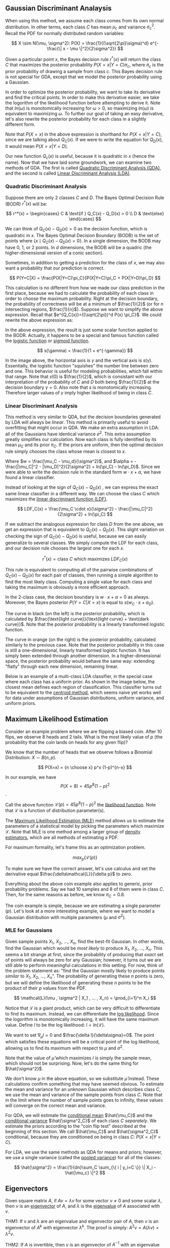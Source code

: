 ** Gaussian Discriminant Analaysis

When using this method, we assume each class comes from its own normal
distribution. In other terms, each class $C$ has mean $\mu_c$ and
variance $\sigma_c^2$. Recall the PDF for normally distributed random
variables:

\[
X \sim N(\mu, \sigma^2): P(X) = \frac{1}{(\sqrt{2\pi}\sigma)^d}
e^{-\frac{\| x - \mu \|^2}{2\sigma^2}}
\]

Given a particular point $x$, the Bayes decision rule $r^*(x)$ will
return the class $C$ that maximizes the posterior probability
$P(X=x|Y=C)\pi_c$, where $\pi_c$ is the prior probability of drawing a
sample from class $c$. This Bayes decision rule is not special for
GDA, except that we model the posterior probability using a Gaussian.

In order to optimize the posterior probability, we want to take its
derivative and find the critical points. In order to make this
derivative easier, we take the logorithm of the likelihood function
before attempting to derive it. Note that $ln(\omega)$ is monotomically
increasing for $\omega > 0$, so maximizing $ln(\omega)$ is equivalent
to maximizing $\omega$. To further our goal of taking an easy
derivative, let's also rewrite the posterior probability for each
class in a slightly different form.

\begin{align*}
Q_C(x) =& ln((\sqrt{2\pi})^d P(X=x) \pi_C) \\
=& -\frac{\| x-\mu_c \|^2}{2\sigma_C^2} -dln(\sigma_C^2) + ln(\pi_C)
\end{align*}

Note that $P(X=x)$ in the above expression is shorthand for
$P(X=x|Y=C)$, since we are talking about $Q_C(x)$. If we were to write
the equation for $Q_D(x)$, it would mean $P(X=x|Y=D)$.

Our new function $Q_c(x)$ is useful, because it is quadratic in $x$
(hence the name). Now that we have laid some groundwork, we can
examine two methods of GDA. The first is called _Quadratic
Discriminant Analysis (QDA)_, and the second is called _Linear
Discriminant Analysis (LDA)_.

*** Quadratic Discriminant Analysis

Suppose there are only $2$ classes $C$ and $D$. The Bayes Optimal
Decision Rule (BODR) $r^*(x)$ will be:

\[
r^*(x) = \begin{cases}
C & \text{if } Q_C(x) - Q_D(x) > 0 \\
D & \text{else}
\end{cases}
\]

We can think of $Q_C(x) - Q_D(x) > 0$ as the decision function, which
is quadratic in $x$. The Bayes Optimal Decision Boundary (BODB) is the
set of points where $\{x \mid Q_C(x) - Q_D(x) = 0 \}$. In a single
dimension, the BODB may have $0$, $1$, or $2$ points. In $d$
dimensions, the BODB will be a quadric (the higher-dimensional version of
a conic section).

#+ATTR_LATEX: :height 100
[[./images/quadric.png]]

Sometimes, in addition to getting a prediction for the class of $x$,
we may also want a probability that our prediction is correct.

\[
P(Y=C|X) = \frac{P(X|Y=C)\pi_C}{P(X|Y=C)\pi_C + P(X|Y=D)\pi_D}
\]

This calculation is no different from how we made our class prediction
in the first place, because we had to calculate the probability of
each class in order to choose the maximum probability. Right at the
decision boundary, the probability of correctness will be at a minimum
of $\frac{1}{2}$ (or for $n$ intersecting regions,
$\frac{1}{n}$). Suppose we want to simplify the above
expression. Recall that $e^{Q_C(x)}=((\sqrt{2\pi})^d P(x) \pi_C}$. We
could rewrite the above expression as:

\begin{align*}
P(Y=C|X)
=& \frac{e^{Q_c(x)}}{e^{Q_c(x)} + e^{Q_d(x)}} \\
=& \frac{1}{1 + e^{Q_D(x)-Q_C(x)}} \\
=& \frac{1}{1 + e^{-\gamma}} &&
\text{where } \gamma = Q_C(x) - Q_D(x) \\
\end{align*}

In the above expression, the result is just some scalar function
applied to the BODR. Actually, it happens to be a special and famous
function called the _logistic function_ or _sigmoid function_.

\[ s(\gamma) = \frac{1}{1 + e^{-\gamma}} \]

#+ATTR_LATEX: :height 100
[[./images/logistic.png]]

In the image above, the horizontal axis is $\gamma$ and the vertical
axis is $s(\gamma)$. Essentially, the logistic function "squishes" the
number line between zero and one. This behavior is useful for modeling
probabilities, which fall within that range. Note that $s(0)$ is
$\frac{1}{2}$, which is consistant with our interpretation of the
probability of $C$ and $D$ both being $\frac{1}{2}$ at the decision
boundary $\gamma = 0$. Also note that $s$ is monotomically
increasing. Therefore larger values of $\gamma$ imply higher
likelihood of being in class $C$.

*** Linear Discriminant Analysis

This method is very similar to QDA, but the decision boundaries
generated by LDA will always be /linear/. This method is primarily
useful to avoid overfitting that might occur in QDA. We make an extra
assumption in LDA: all of the Gaussians have identical variance
$\sigma^2$. This extra assumption greatly simplifies our
calculation. Now each class is fully identified by its mean $\mu_C$
and its prior $\pi_C$. If the priors are uniform, then the optimal
decision rule simply chooses the class whose mean is closest to $x$.

\begin{align*}
Q_C(x) - Q_D(x) =& \frac{(\mu_C - \mu_D) \cdot x}{\sigma^2} -
                   \frac{|\mu_C|^2 - |\mu_D|^2}{2\sigma^2} +
                   ln(\pi_C) - ln(\pi_D) \\
=& w \cdot x + \alpha
\end{align*}

Where $w = \frac{\mu_C - \mu_d}{\sigma^2}$, and $\alpha = -
\frac{|\mu_C|^2 - |\mu_D|^2}{2\sigma^2} + ln(\pi_C) -
ln(\pi_D)$. Since we were able to write the decision rule in the
standard form $w \cdot x + \alpha$, we have found a linear
classifier.

Instead of looking at the sign of $Q_C(x) - Q_D(x)$ , we can express
the exact same linear classifier in a different way. We can choose the
class $C$ which maximizes the _linear discriminant function (LDF)_.

\[
LDF_C(x) = \frac{\mu_C \cdot x}{\sigma^2} - \frac{|\mu_C|^2}{2\sigma^2} + ln(\pi_C)
\]

If we subtract the analogous expression for class $D$ from the one
above, we get an expression that is equivalent to $Q_C(x) -
Q_D(x)$. This slight variation on checking the sign of $Q_C(x) -
Q_D(x)$ is useful, because we can easily generalize to several
classes. We simply compute the LDF for each class, and our decision
rule chooses the largest one for each $x$.

\[ r^*(x) = \text{class $C$ which maximizes } LDF_C(x) \]

This rule is equivalent to computing all of the pairwise combinations
of $Q_C(x) - Q_D(x)$ for each pair of classes, then running a simple
algorithm to find the most likely class. Computing a single value for
each class and taking the maximum is obviously a more efficient
approach.

In the 2-class case, the decision boundary is $w \cdot x + \alpha = 0$
as always. Moreover, the Bayes posterior $P(Y=C|X=x)$ is equal to $s(w_C
\cdot x + \alpha_D)$.

#+ATTR_LATEX: :height 100
[[./images/posterior.png]]

The curve in black (on the left) is the posterior probability, which
is calculated by $\frac{\text{light curve}}{\text{light curve} +
\text{dark curve}}$. Note that the posterior probability is a linearly
transformed logistic function.

The curve in orange (on the right) is the posterior probability,
calculated similarly to the previous case. Note that the posterior
probability in this case is still a one-dimensional, linearly
transformed logistic function. It has simply been extended through
another dimension. In a higher-dimensional space, the posterior
probability would behave the same way: extending "flatly" through each
new dimension, remaining linear.

Below is an example of a multi-class LDA classifier, in the special
case where each class has a uniform prior. As shown in the image
below, the closest mean defines each region of classification. This
classifier turns out to be equivalent to the _centroid method_, which
seems naive yet works well for data under assumptions of Gaussian
distributions, uniform variance, and uniform priors.

#+ATTR_LATEX: :height 100
[[./images/multilda.png]]

** Maximum Likelihood Estimation

Consider an example problem where we are flipping a biased coin. After
10 flips, we observe 8 heads and 2 tails. What is the most likely
value of $p$ (the probability that the coin lands on heads for any
given flip)?

We know that the number of heads that we observe follows a Binomial
Distribution: $X \sim B(n, p)$.

\[ P(X=x) = {n \choose x} p^x (1-p)^{n-x} \]

In our example, we have \[ P(X=8) = 45p^8(1-p)^2 \].

Call the above function $\mathcal{L}(p) = 45p^8(1-p)^2$ the
_likelihood function_. Note that $\mathcal{L}$ is a function of
distribution parameter(s).

The _Maximum Likelihood Estimation (MLE)_ method allows us to estimate
the parameters of a statistical model by picking the parameters which
maximize $\mathcal{L}$. Note that MLE is one method among a larger
group of _density estimators_, which are all methods of estimating a
PDF.

For maximum formality, let's frame this as an optimization problem.

\[ max_p \{ \mathcal{L}(p) \}\]

#+ATTR_LATEX: :height 100
[[./images/MLE.png]]

To make sure we have the correct answer, let's use calculus and set
the derivative equal $\frac{\delta\mathcal{L}}{\delta p}$ to zero.

\begin{align*}
\frac{\delta\mathcal{L}}{\delta p}
=& \frac{\delta}{\delta p} 45p^8(1-p)^2 \\
\frac{\delta}{\delta p} 45p^8(1-p)^2 =& 0 \\
4(1-p)-p =& 0 \\
p =& 0.8
\end{align*}

Everything about the above coin example also applies to generic, prior
probability problems. Say we had 10 samples and 8 of them were in
class $C$. Then, for the same reasons as before, we know $\pi_C =
0.8$.

The coin example is simple, because we are estimating a single
parameter ($p$). Let's look at a more interesting example, where we
want to model a Gaussian distribution with multiple parameters ($\mu$
and $\sigma^2$).

*** MLE for Gaussians

Given sample points $X_1$, $X_2$, ..., $X_n$, find the best-fit
Gaussian. In other words, find the Gaussian which would be /most
likely/ to produce $X_1$, $X_2$, ..., $X_n$. This seems a bit
strange at first, since the probability of producing that /exact/ set
of points will always be zero for any Gaussian; however, it turns out
we are still able to perform meaningful calculations in this
setting. For now, think of the problem statement as: "find the
Gaussian mostly likely to produce points /similar/ to $X_1$, $X_2$,
..., $X_n$". The probability of generating these $n$ points is zero,
but we will define the likelihood of generating these $n$ points to be
the product of their $p$ values from the PDF.

\[
\mathcal{L}(\mu , \sigma^2 | X_1 , ... , X_n) =
\prod_{i=1}^n X_i
\]

Notice that \mathcal{L} is a giant product, which can be very
difficult to differentiate to find its maximum. Instead, we can
differentiate the _log likelihood_. Since the logorithm is
monotomically increasing, it will have the same maximum value. Define
$l$ to be the log likelihood: $l = ln(\mathcal{L})$.

\begin{align*}
l(\mu, \sigma^2 | X_1, ..., X_n)
=& ln(\prod_{i=1}^n X_i) \\
=& \sum_{i=1}^n ln(P(X_i)) \\
=& \sum_{i=1}^n (-\frac{\|X_i - \mu \|^2}{2\sigma^2}
                 -dln(\sqrt{2\pi})
                 -dln(\sigma)
                )
\end{align*}

We want to set $\nabla_\mu l=0$ and $\frac{\delta
l}{\delta\sigma}=0$. The point which satisfies these equations will be
a critical point of the log likelihood, allowing us to find its
maximum with respect to $\mu$ and $\sigma^2$.

\begin{align*}
\nabla_\mu l =& \sum_{i=1}^n \frac{X_i - \mu}{\sigma_2} \\
\sum_{i=1}^n \frac{X_i - \mu}{\sigma_2} =& 0 \\
\hat{\mu} =& \frac{1}{n} \sum_{i=1}^n X_i
\end{align*}

Note that the value of $\hat{\mu}$ which maximizes $l$ is simply the
sample mean, which should not be surprising. Now, let's do the same
thing for $\hat{\sigma^2}$.

\begin{align*}
\frac{\delta l}{\delta \sigma}
=& \sum_{i=1}^n \frac{\| X_i - \mu \|^2 - d\sigma^2}{\sigma^3} \\
\frac{\| X_i - \mu \|^2 - d\sigma^2}{\sigma^3} =& 0 \\
\hat{\sigma^2} =& \frac{1}{dn}\sum_{i=1}^n \| X_i - \mu \|^2
\end{align*}

We don't know $\mu$ in the above equation, so we substitute
$\hat{\mu}$ instead. These calculations confirm something that may
have seemed obvious. To estimate the mean and variance for an unknown
Gaussian which describes class $C$, we use the mean and variance of
the sample points from class $C$. Note that in the limit where the
number of sample points goes to infinity, these values will converge
on the correct mean and variance.

For QDA, we will estimate the _conditional mean_ $\hat{\mu_C}$ and the
_conditional variance_ $\hat{\sigma^2_C}$ of each class $C$
/separately/. We estimate the priors according to the "coin flip test"
described at the beginning of this section. We call $\hat{\mu_C}$ and
$\hat{\sigma^2_C}$ conditional, because they are conditioned on being
in class $C$: $P(X=x|Y=C)$.

For LDA, we use the same methods as QDA for means and priors; however,
we use a single variance (called the _pooled variance_) for all of the
classes:

\[
\hat{\sigma^2} = \frac{1}{dn}\sum_C
\sum_{\{ i | y_i=C \}} \| X_i - \hat{\mu_c} \|^2
\]
** Eigenvectors

Given square matrix $A$, if $Av=\lambda v$ for some vector $v \neq 0$
and some scalar $\lambda$, then $v$ is an _eigenvector_ of $A$, and
$\lambda$ is the _eigenvalue_ of $A$ associated with $v$.

#+ATTR_LATEX: :height 100
[[./images/eigenvectors.jpg]]

#+ATTR_LATEX: :height 100
[[./images/neg_eigenvalue.jpg]]

THM1: If $v$ and $\lambda$ are an eigenvalue and eigenvector pair of $A$,
then $v$ is an eigenvector of $A^k$ with eigenvector $\lambda^k$. The
proof is simply: $A^2v=A(\lambda v) = \lambda^2v$.

THM2: If $A$ is invertible, then $v$ is an eigenvector of $A^{-1}$ with an
eigenvalue of $\frac{1}{\lambda}$. The proof is simply:
$A^{-1}v=\frac{1}{\lambda}A^{-1}Av=\frac{1}{\lambda}v$. Another view
of the proof is shown below.

\begin{align*}
Av =& \lambda v \\
A^{-1}Av =& A^{-1} \lambda v \\
v =& A^{-1} \lambda v \\
\frac{1}{\lambda}v =& A^{-1}v
\end{align*}

Now, let's take a look at the _Spectral Theorem_, which states that
every real, symmetric $n*n$ matrix has real eigenvalues and $n$
eigenvectors which are all mutually orthogonal ($\forall i
\neq j$, $v_i \cdot v_j = 0$). We can use these eigenvectors as a
basis for $R^n$, since they are linearly independent.

*** Quadratic Forms

Let's consider two functions: $\| z \|^2 = z \cdot z = z^T z$ and
$\|Ax\|^2 = x \cdot (A^2x) = x^T A^2 x$. The first function is
quadratic, isotropic, and its isosurfaces are spheres. The second
function is the _quadratic form_ of the matrix $A^2$ (assuming $A$ is
symetric); it is anisotropic, and the isosurfaces are ellipsoids.

#+ATTR_LATEX: :height 100
[[./images/xzspace.jpg]]

As we can see from the plots above, $\|Ax\|^2=1$ is an ellipsoid with
axes $v_1, v_2, ..., v_n$ and radii $\frac{1}{\lambda_1},
\frac{1}{\lambda_2},...,\frac{1}{\lambda_n}$. This is true, because if
$v_i$ has length $\frac{1}{\lambda_i}$, then $\|Av_i\|^2 = \|
\lambda_i v_i \|^2 = 1 \implies v_i$ lies on the ellipsoid. One
consequence of this interpretation is that bigger eigenvalue
\leftrightarrow steeper hill \leftrightarrow shorter ellipsoid
radius. In the special case where $A$ is diagonal \leftrightarrow
eigenvectors are coordinate axis \leftrightarrow ellipsoids are
_axis-aligned_.

A square matrix B is _positive definite_ if $w^TBw>0$ for all $w \neq
0$ \leftrightarrow all eigenvalues are positive. It is _positive
semidefinite_ if $w^TBw \geq 0$ for all $w$ \leftrightarrow all
eigenvalues are non-negative. It is _indefinite_ if it has at least
one positive eigenvalue and at least one negative eigenvalue. It is
_invertible_ if it has no zero eigenvalues. 

#+ATTR_LATEX: :height 100
[[./images/definite.jpg]]

We want to know what this information tells us about the quadratic
form $x^TA^2x$. We know that $A^2$ is positive semi-definite (maybe
positive definite) since all of the eigenvalues were squared.

Note that if our matrix has a zero eigenvalue, the radius of one of
the ellipsoids in $x$ space will go to infinity ($lim_{x \to 0}
\frac{1}{x}$). Therefore, the isocontours of $x$ space will form
cylinders instead of ellipsoids. Another interpretation of a zero
eigenvalue states that you have a direction of the transformation in
which nothing changes. After projecting this missing direction out,
the remaining directions (eigenvectors with non-zero eigenvalues) are
still ellipsoids.

#+ATTR_LATEX: :height 100
[[./images/zeroeigenval.jpg]]

*** Building a Quadratic

When learning about eigenvalues and eigenvectors, it is common to
learn how to find the eigenvalues and eigenvectors for a given
matrix. However, it can often be more beneficial to learn how to work
in the other direction: given a set of eigenvalues (assume
orthogonality) and eigenvectors, how can we find a matrix that has
them? In terms of the previous section, we know the ellipsoids, their
directions, and their radii for the isocontours.

First, choose $n$ mutually orthogonal unit vectors $v_1,...,v_n$. Also
define an $n*n$ matrix containing these unit vectors:

\[ V= \begin{bmatrix}
v_1 \\ v_2 \\ \vdots \\ v_n
\end{bmatrix} \] 

We know that $V^TV=I$, because the off-diagonal entries are
orthogonal with zero-valued dot-products and the on-diagonal entries
are unit vectors with one-valued dot-products. With this fact in mind,
we can see that $V^T=V^{-1}$, since $V^{-1}V=1$. One more useful
permutation of these observations gives us $VV^T=1$. Any matrix with
these properties (summarized by $VV^T=1$) is called an _orthonormal
matrix_ which acts like a rotation/reflection and does /not/ change
the length of the vectors it transforms.

Next, choose some inverse radii $\lambda_i$. Also define an $n*n$
matrix containing these inverse radii along the diagonal:

\[ \Lambda = \begin{bmatrix}
\lambda_1 & 0 & \dots & 0 \\
0 & \lambda_2 & \dots & 0 \\
\vdots & \vdots & \ddots & \vdots \\
0 & 0 & 0 & \lambda_n
\end{bmatrix} \]

By the definition of eigenvectors, we can write:

\begin{align*}
AV =& V\Lambda \\
AVV^T =& V\LambdaV^T \\
A =& V \Lambda V^T && \text{because $V$ is orthonormal} \\
=& \sum_{i=1}^n \lambda_i v_i v_i^T
&& \text{where $v_i v_i^T$ is an outer product matrix with rank 1}.
\end{align*}

This method of rewriting $A$ as the multiplication of other matricies
is called _matrix factorization_, and this specific method is the
_eigendecomposition_ of $A$. You can think of $\Lambda$ as the
_diagonalized_ version of $A$. You can also thing of $V^T$ as the
transformation that rotates the ellipsoid of isocontours in $x$ space
to be axis-aligned.

Observe that $A^2$ becomes $V\Lambda V^TV\Lambda V^T$ which is the
same as $V\Lambda^2 V^T$. This quick proof shows that squaring a
matrix keeps the same eigenvectors as the original matrix, but squares
the eigenvalues (since squaring a diagonal matrix simply squares each
of the values along the diagonal).

Given a symmetric Positive Semi-Definite (PSD) matrix $M$, we can find
a _symmetric square root_ $A=\sqrt{M}$. We simply take the square
roots of $M$'s eigenvalues, then construct $A$ from $M$'s eigenvectors
and $\Lambda$ with the square root of $M$'s eigenvalues.

** Anisotropic Gaussians

In the past, we have only considered Gaussians with the same variance
in each direction. Now, we will take a look at Gaussians with
different variances in different directions.

\[ X \sim N(\mu, \Sigma) \]
\[ P(X=x) = 
\frac{1}{(\sqrt{2\pi})^d \sqrt{|\Sigma|}}
e^{-\frac{1}{2} (x-\mu)^T \Sigma^{-1} (x-\mu)} \]

Recall that $X$ and $\mu$ are $d$ dimensional vectors and $\Sigma$ is
a $d*d$ PSD matrix. Also note that $|\Sigma|$ refers to the
determinant of $\Sigma$. We call $\Sigma$ the  _covariance matrix_,
and its inverse $\Sigma^{-1}$ is the equally important $d*d$ PSD
_precision matrix_. This PDF can be a bit intimidating, so let's break
it apart into sections.

\[ P(X=x) = n(q(x)) \]
\[ q(x) = (x-\mu)^T \Sigma^{-1} (x-\mu) \]
\[ n(x) = \text{univariate Gaussian PDF} \]

The quadratic function $q(x)$ maps $R^d \to R$. The exponential
function $n$ maps from $R \to R$. We can interpret $q(x)$ as the
_squared distance_ from $\frac{x}{\sqrt{\Sigma}}$ to
$\frac{\mu}{\sqrt{\Sigma}}$. Consider the _metric_ (a warped distance
function) below:

\begin{align*}
d(x, \mu)
=& |\frac{x}{\sqrt{\Sigma}} - \frac{\mu}{\sqrt{\Sigma}}| \\
=& \sqrt{(x-\mu)^T \Sigma^{-1} (x-\mu)} \\ 
=& \sqrt{q(x)}
\end{align*}

There is a general principle that mapping reals to reals ($R \to R$),
isosurfaces are maintained with potentially different isovalues and
potentially some overlapping.

#+ATTR_LATEX: :height 200
[[./images/multivargauss.jpg]]

Define the _covariance_ between random variables $R$ and $S$ (vectors
or scalars) be

\begin{align*}
Cov(R, S)
=& E[(R-E[R])(S-E[S])^T] \\
=& E[RS^T] - \mu_R \mu_S^T \\
Var(R) =& Cov(R, R)
\end{align*}

If $R$ happens to be a vector, then $Cov(R,R)$ will be a matrix called
the _covariance matrix_ for $R$.

\[ Var(R) = \begin{bmatrix}
Var(R_1) & Cov(R_1, R_2) & \dots & Cov(R_1, R_d) \\
Cov(R_2, R_1) & Var(R_2) & \dots & Cov(R_2, R_d) \\
\vdots & \vdots & \ddots & \vdots \\
Cov(R_d, R_1) & Cov(R_d, R_2) & \dots & Var(R_d)
\end{bmatrix}
\]

For a Gaussian $R \sim N(\mu, \Sigma)$, one can prove that $Var(R) =
\Sigma$. If $R_i$ and $R_j$ are independent $\implies Cov(R_i, R_j) =
0$. If $R_i$ and $R_j$ are two features of a multivariate normal
distribution with $Cov(R_i, R_j) = 0 \implies$ $R_i$ and $R_j$ are
independent. If all of the features are pairwise independent, then
$Var(R)$ is a diagonal matrix. If $Var(R)$ is diagonal and $R$ is a
multivariate normal distribution, then you have an axis-aligned
Gaussian, and the squared radii are on the diagonal of $\Sigma =
Var(R)$, and $P(X=x) = \prod_{i=1}^n P(X_i)$.
